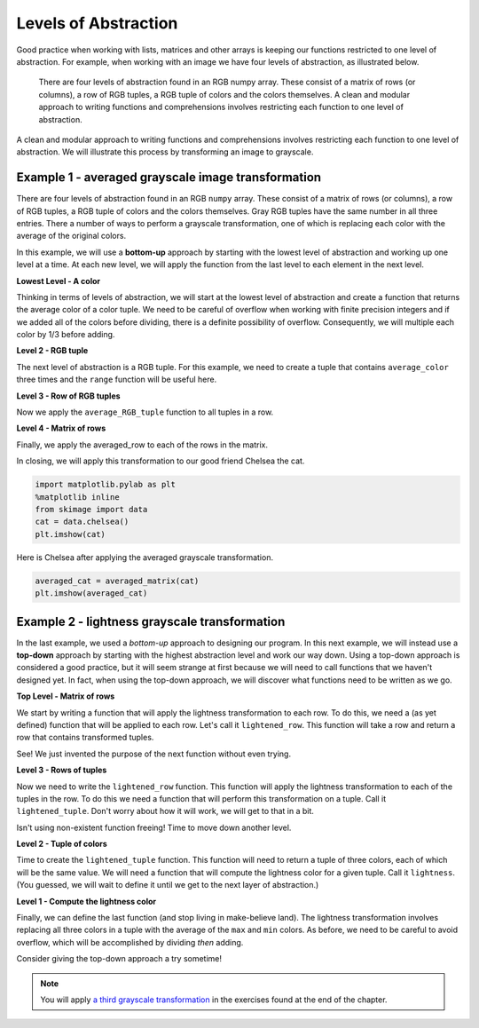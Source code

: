 Levels of Abstraction
=====================

Good practice when working with lists, matrices and other arrays is keeping our
functions restricted to one level of abstraction. For example, when working with
an image we have four levels of abstraction, as illustrated below.

.. figure:: Figures/levels_of_abstraction.png
    :alt: Levels of abstraction

    ..

    There are four levels of abstraction found in an RGB numpy array. These
    consist of a matrix of rows (or columns), a row of RGB tuples, a RGB tuple
    of colors and the colors themselves. A clean and modular approach to writing
    functions and comprehensions involves restricting each function to one level
    of abstraction.

A clean and modular approach to writing functions and comprehensions involves
restricting each function to one level of abstraction.  We will illustrate this
process by transforming an image to grayscale. 

Example 1 - averaged grayscale image transformation
---------------------------------------------------

There are four levels of abstraction found in an RGB ``numpy`` array. These
consist of a matrix of rows (or columns), a row of RGB tuples, a RGB tuple of
colors and the colors themselves.  Gray RGB tuples have the same number in all
three entries. There a number of ways to perform a grayscale transformation, one
of which is replacing each color with the average of the original colors.

In this example, we will use a **bottom-up** approach by starting with the
lowest level of abstraction and working up one level at a time.  At each new
level, we will apply the function from the last level to each element in the
next level.

**Lowest Level - A color**

Thinking in terms of levels of abstraction, we will start at the lowest level of
abstraction and create a function that returns the average color of a color
tuple. We need to be careful of overflow when working with finite precision
integers and if we added all of the colors before dividing, there is a definite
possibility of overflow. Consequently, we will multiple each color by 1/3 before
adding.

.. ipython:: python

    import numpy as np
    example_color = np.array([100, 200, 250], dtype = np.uint8)
    average_color = lambda tup: sum([c//3 for c in tup])
    color = average_color(example_color)
    color

**Level 2 - RGB tuple**

The next level of abstraction is a RGB tuple. For this example, we need to
create a tuple that contains ``average_color`` three times and the ``range``
function will be useful here.

.. ipython:: python

    average_RGB_tuple = lambda tup: [average_color(tup) for i in range(3)]
    average_RGB_tuple(example_color)

**Level 3 - Row of RGB tuples**

Now we apply the ``average_RGB_tuple`` function to all tuples in a row.

.. ipython:: python

    example_row = np.array([[100, 200, 250], [20, 0, 115]], dtype=np.uint8)
    averaged_row = lambda row: [average_RGB_tuple(tup) for tup in row]
    averaged_row(example_row)

**Level 4 - Matrix of rows**

Finally, we apply the averaged_row to each of the rows in the matrix.

.. ipython:: python

    example_matrix = np.array([example_row, example_row + 5], dtype=np.uint8)
    example_matrix
    averaged_matrix = lambda mat: np.array([averaged_row(row) for row in mat])
    gray_pic = averaged_matrix(example_matrix)
    gray_pic

In closing, we will apply this transformation to our good friend Chelsea the cat.

.. sourcecode:: python

    import matplotlib.pylab as plt
    %matplotlib inline
    from skimage import data
    cat = data.chelsea()
    plt.imshow(cat)

.. image:: Figures/chelsea_color.png

Here is Chelsea after applying the averaged grayscale transformation.

.. sourcecode:: python

    averaged_cat = averaged_matrix(cat)
    plt.imshow(averaged_cat)

.. image:: Figures/chelsea_averaged.png

Example 2 - lightness grayscale transformation
----------------------------------------------

In the last example, we used a *bottom-up* approach to designing our program.
In this next example, we will instead use a **top-down** approach by starting
with the highest abstraction level and work our way down.  Using a top-down
approach is considered a good practice, but it will seem strange at first
because we will need to call functions that we haven't designed yet.  In fact,
when using the top-down approach, we will discover what functions need to be
written as we go.

**Top Level - Matrix of rows**

We start by writing a function that will apply the lightness transformation to
each row.  To do this, we need a (as yet defined) function that will be applied
to each row.  Let's call it ``lightened_row``.   This function will take a row
and return a row that contains transformed tuples.  

.. ipython:: python

    lightened_matrix = lambda mat: np.array([lightened_row(row) for row in mat], dtype = np.uint8)

See!  We just invented the purpose of the next function without even trying.

**Level 3 - Rows of tuples**

Now we need to write the ``lightened_row`` function.  This function will apply
the lightness transformation to each of the tuples in the row.  To do this we
need a function that will perform this transformation on a tuple.  Call it
``lightened_tuple``.  Don't worry about how it will work, we will get to that in
a bit.

.. ipython:: python

    lightened_row = lambda mat: [lightened_tuple(tup) for tup in row]

Isn't using non-existent function freeing!  Time to move down another level.

**Level 2 - Tuple of colors**

Time to create the ``lightened_tuple`` function.  This function will need to
return a tuple of three colors, each of which will be the same value.  We will
need a function that will compute the lightness color for a given tuple.  Call
it ``lightness``. (You guessed, we will wait to define it until we get to the
next layer of abstraction.) 

.. ipython:: python

    lightened_tuple = lambda tup: [lightness(tup) for i in range(3)]

**Level 1 - Compute the lightness color**

Finally, we can define the last function (and stop living in make-believe land).
The lightness transformation involves replacing all three colors in a tuple with
the average of the ``max`` and ``min`` colors.  As before, we need to be careful
to avoid overflow, which will be accomplished by dividing *then* adding.

.. ipython:: python

    lightness = lambda tup: max(tup)//2 + min(tup)//2

Consider giving the top-down approach a try sometime!

.. note:: 

    You will apply `a third grayscale transformation
    <https://www.johndcook.com/blog/2009/08/24/algorithms-convert-color-grayscale/>`_
    in the exercises found at the end of the chapter.
